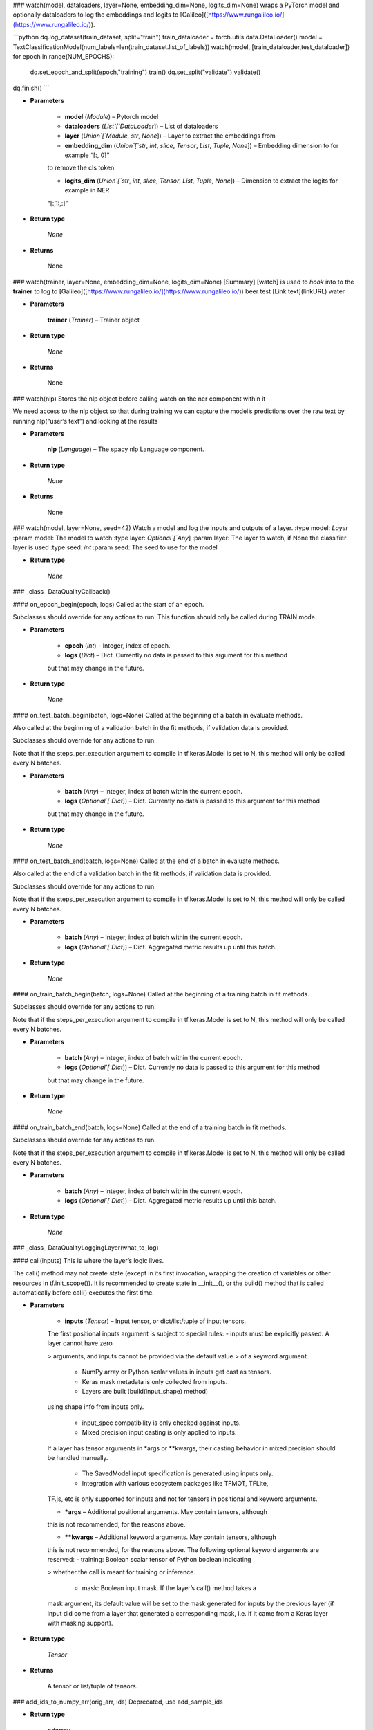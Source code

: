 ### watch(model, dataloaders, layer=None, embedding_dim=None, logits_dim=None)
wraps a PyTorch model and optionally dataloaders to log the
embeddings and logits to [Galileo]([https://www.rungalileo.io/](https://www.rungalileo.io/)).

```python
dq.log_dataset(train_dataset, split="train")
train_dataloader = torch.utils.data.DataLoader()
model = TextClassificationModel(num_labels=len(train_dataset.list_of_labels))
watch(model, [train_dataloader,test_dataloader])
for epoch in range(NUM_EPOCHS):
    dq.set_epoch_and_split(epoch,"training")
    train()
    dq.set_split("validate")
    validate()
dq.finish()
```


* **Parameters**

    
    * **model** (`Module`) – Pytorch model


    * **dataloaders** (`List`[`DataLoader`]) – List of dataloaders


    * **layer** (`Union`[`Module`, `str`, `None`]) – Layer to extract the embeddings from


    * **embedding_dim** (`Union`[`str`, `int`, `slice`, `Tensor`, `List`, `Tuple`, `None`]) – Embedding dimension to for example “[:, 0]”
    to remove the cls token


    * **logits_dim** (`Union`[`str`, `int`, `slice`, `Tensor`, `List`, `Tuple`, `None`]) – Dimension to extract the logits for example in NER
    “[:,1:,:]”



* **Return type**

    `None`



* **Returns**

    None



### watch(trainer, layer=None, embedding_dim=None, logits_dim=None)
[Summary]
[watch] is used to *hook* into to the **trainer**
to log to [Galileo]([https://www.rungalileo.io/](https://www.rungalileo.io/))
beer test [Link text](linkURL) water


* **Parameters**

    **trainer** (`Trainer`) – Trainer object



* **Return type**

    `None`



* **Returns**

    None



### watch(nlp)
Stores the nlp object before calling watch on the ner component within it

We need access to the nlp object so that during training we can capture the
model’s predictions over the raw text by running nlp(“user’s text”) and looking
at the results


* **Parameters**

    **nlp** (`Language`) – The spacy nlp Language component.



* **Return type**

    `None`



* **Returns**

    None



### watch(model, layer=None, seed=42)
Watch a model and log the inputs and outputs of a layer.
:type model: `Layer`
:param model: The model to watch
:type layer: `Optional`[`Any`]
:param layer: The layer to watch, if None the classifier layer is used
:type seed: `int`
:param seed: The seed to use for the model


* **Return type**

    `None`



### _class_ DataQualityCallback()

#### on_epoch_begin(epoch, logs)
Called at the start of an epoch.

Subclasses should override for any actions to run. This function should only
be called during TRAIN mode.


* **Parameters**

    
    * **epoch** (`int`) – Integer, index of epoch.


    * **logs** (`Dict`) – Dict. Currently no data is passed to this argument for this method
    but that may change in the future.



* **Return type**

    `None`



#### on_test_batch_begin(batch, logs=None)
Called at the beginning of a batch in evaluate methods.

Also called at the beginning of a validation batch in the fit
methods, if validation data is provided.

Subclasses should override for any actions to run.

Note that if the steps_per_execution argument to compile in
tf.keras.Model is set to N, this method will only be called every N
batches.


* **Parameters**

    
    * **batch** (`Any`) – Integer, index of batch within the current epoch.


    * **logs** (`Optional`[`Dict`]) – Dict. Currently no data is passed to this argument for this method
    but that may change in the future.



* **Return type**

    `None`



#### on_test_batch_end(batch, logs=None)
Called at the end of a batch in evaluate methods.

Also called at the end of a validation batch in the fit
methods, if validation data is provided.

Subclasses should override for any actions to run.

Note that if the steps_per_execution argument to compile in
tf.keras.Model is set to N, this method will only be called every N
batches.


* **Parameters**

    
    * **batch** (`Any`) – Integer, index of batch within the current epoch.


    * **logs** (`Optional`[`Dict`]) – Dict. Aggregated metric results up until this batch.



* **Return type**

    `None`



#### on_train_batch_begin(batch, logs=None)
Called at the beginning of a training batch in fit methods.

Subclasses should override for any actions to run.

Note that if the steps_per_execution argument to compile in
tf.keras.Model is set to N, this method will only be called every N
batches.


* **Parameters**

    
    * **batch** (`Any`) – Integer, index of batch within the current epoch.


    * **logs** (`Optional`[`Dict`]) – Dict. Currently no data is passed to this argument for this method
    but that may change in the future.



* **Return type**

    `None`



#### on_train_batch_end(batch, logs=None)
Called at the end of a training batch in fit methods.

Subclasses should override for any actions to run.

Note that if the steps_per_execution argument to compile in
tf.keras.Model is set to N, this method will only be called every N
batches.


* **Parameters**

    
    * **batch** (`Any`) – Integer, index of batch within the current epoch.


    * **logs** (`Optional`[`Dict`]) – Dict. Aggregated metric results up until this batch.



* **Return type**

    `None`



### _class_ DataQualityLoggingLayer(what_to_log)

#### call(inputs)
This is where the layer’s logic lives.

The call() method may not create state (except in its first invocation,
wrapping the creation of variables or other resources in tf.init_scope()).
It is recommended to create state in __init__(), or the build() method
that is called automatically before call() executes the first time.


* **Parameters**

    
    * **inputs** (`Tensor`) – Input tensor, or dict/list/tuple of input tensors.
    The first positional inputs argument is subject to special rules:
    - inputs must be explicitly passed. A layer cannot have zero

    > arguments, and inputs cannot be provided via the default value
    > of a keyword argument.


        * NumPy array or Python scalar values in inputs get cast as tensors.


        * Keras mask metadata is only collected from inputs.


        * Layers are built (build(input_shape) method)
    using shape info from inputs only.


        * input_spec compatibility is only checked against inputs.


        * Mixed precision input casting is only applied to inputs.
    If a layer has tensor arguments in \*args or \*\*kwargs, their
    casting behavior in mixed precision should be handled manually.


        * The SavedModel input specification is generated using inputs only.


        * Integration with various ecosystem packages like TFMOT, TFLite,
    TF.js, etc is only supported for inputs and not for tensors in
    positional and keyword arguments.



    * **\*args** – Additional positional arguments. May contain tensors, although
    this is not recommended, for the reasons above.


    * **\*\*kwargs** – Additional keyword arguments. May contain tensors, although
    this is not recommended, for the reasons above.
    The following optional keyword arguments are reserved:
    - training: Boolean scalar tensor of Python boolean indicating

    > whether the call is meant for training or inference.


        * mask: Boolean input mask. If the layer’s call() method takes a
    mask argument, its default value will be set to the mask generated
    for inputs by the previous layer (if input did come from a layer
    that generated a corresponding mask, i.e. if it came from a Keras
    layer with masking support).




* **Return type**

    `Tensor`



* **Returns**

    A tensor or list/tuple of tensors.



### add_ids_to_numpy_arr(orig_arr, ids)
Deprecated, use add_sample_ids


* **Return type**

    `ndarray`



### add_sample_ids(orig_arr, ids)
Add sample IDs to the training/test data before training begins

This is necessary to call before training a Keras model with the
Galileo DataQualityCallback


* **Parameters**

    
    * **orig_arr** (`ndarray`) – The numpy array to be passed into model.train


    * **ids** (`Union`[`List`[`int`], `ndarray`]) – The ids for each sample to append. These are the same IDs that are



* **Return type**

    `ndarray`


logged for the input data. They must match 1-1

dataquality


### auto(hf_data=None, hf_inference_names=None, train_data=None, val_data=None, test_data=None, inference_data=None, max_padding_length=200, hf_model='distilbert-base-uncased', labels=None, project_name=None, run_name=None, wait=True, create_data_embs=False)
Automatically gets insights on a text classification or NER dataset

Given either a pandas dataframe, file_path, or huggingface dataset path, this
function will load the data, train a huggingface transformer model, and
provide Galileo insights via a link to the Galileo Console

One of hf_data, train_data should be provided. If neither of those are, a
demo dataset will be loaded by Galileo for training.


* **Parameters**

    
    * **hf_data** (`Union`[`DatasetDict`, `str`, `None`]) – Union[DatasetDict, str] Use this param if you have huggingface
    data in the hub or in memory. Otherwise see train_data, val_data,
    and test_data. If provided, train_data, val_data, and test_data are ignored.


    * **hf_inference_names** (`Optional`[`List`[`str`]]) – Use this param alongside hf_data if you have splits
    you’d like to consider as inference. A list of key names in hf_data
    to be run as inference runs after training. Any keys set must exist in hf_data


    * **train_data** (`Union`[`DataFrame`, `Dataset`, `str`, `None`]) – Optional training data to use. Can be one of
    \* Pandas dataframe
    \* Huggingface dataset
    \* Path to a local file
    \* Huggingface dataset hub path


    * **val_data** (`Union`[`DataFrame`, `Dataset`, `str`, `None`]) – Optional validation data to use. The validation data is what is
    used for the evaluation dataset in huggingface, and what is used for early
    stopping. If not provided, but test_data is, that will be used as the evaluation
    set. If neither val nor test are available, the train data will be randomly
    split 80/20 for use as evaluation data.
    Can be one of
    \* Pandas dataframe
    \* Huggingface dataset
    \* Path to a local file
    \* Huggingface dataset hub path


    * **test_data** (`Union`[`DataFrame`, `Dataset`, `str`, `None`]) – Optional test data to use. The test data, if provided with val,
    will be used after training is complete, as the held-out set. If no validation
    data is provided, this will instead be used as the evaluation set.
    Can be one of
    \* Pandas dataframe
    \* Huggingface dataset
    \* Path to a local file
    \* Huggingface dataset hub path


    * **inference_data** (`Optional`[`Dict`[`str`, `Union`[`DataFrame`, `Dataset`, `str`]]]) – User this param to include inference data alongside the
    train_data param. If you are passing data via the hf_data parameter, you
    should use the hf_inference_names param. Optional inference datasets to run
    with after training completes. The structure is a dictionary with the
    key being the inference name and the value one of
    \* Pandas dataframe
    \* Huggingface dataset
    \* Path to a local file
    \* Huggingface dataset hub path


    * **max_padding_length** (`int`) – The max length for padding the input text
    during tokenization. Default 200


    * **hf_model** (`str`) – The pretrained AutoModel from huggingface that will be used to
    tokenize and train on the provided data. Default distilbert-base-uncased


    * **labels** (`Optional`[`List`[`str`]]) – Optional list of labels for this dataset. If not provided, they
    will attempt to be extracted from the data


    * **project_name** (`Optional`[`str`]) – Optional project name. If not set, a random name will
    be generated


    * **run_name** (`Optional`[`str`]) – Optional run name for this data. If not set, a random name will
    be generated


    * **wait** (`bool`) – Whether to wait for Galileo to complete processing your run.
    Default True


    * **create_data_embs** (`bool`) – Whether to create data embeddings for this run. If True,
    Sentence-Transformers will be used to generate data embeddings for this dataset
    and uploaded with this run. You can access these embeddings via
    dq.metrics.get_data_embeddings in the emb column or
    dq.metrics.get_dataframe(…, include_data_embs=True) in the data_emb col
    Only available for TC currently. NER coming soon. Default False.



* **Return type**

    `None`


For text classification datasets, the only required columns are text and label

For NER, the required format is the huggingface standard format of tokens and
tags (or ner_tags).
See example: [https://huggingface.co/datasets/rungalileo/mit_movies](https://huggingface.co/datasets/rungalileo/mit_movies)

> MIT Movies dataset in huggingface format

> tokens                                              ner_tags
> [what, is, a, good, action, movie, that, is, r…       [0, 0, 0, 0, 7, 0, …
> [show, me, political, drama, movies, with, jef…       [0, 0, 7, 8, 0, 0, …
> [what, are, some, good, 1980, s, g, rated, mys…       [0, 0, 0, 0, 5, 6, …
> [list, a, crime, film, which, director, was, d…       [0, 0, 7, 0, 0, 0, …
> [is, there, a, thriller, movie, starring, al, …       [0, 0, 0, 7, 0, 0, …
> …                                               …                      …

To see auto insights on a random, pre-selected dataset, simply run


```
``
```



```
`
```

python

> import dataquality as dq

> dq.auto()



```
``
```



```
`
```


An example using auto with a hosted huggingface text classification dataset


```
``
```



```
`
```

python

> import dataquality as dq

> dq.auto(hf_data=”rungalileo/trec6”)



```
``
```



```
`
```


Similarly, for NER


```
``
```



```
`
```

python

> import dataquality as dq

> dq.auto(hf_data=”conll2003”)



```
``
```



```
`
```


An example using auto with sklearn data as pandas dataframes


```
``
```



```
`
```

python

> import dataquality as dq
> import pandas as pd
> from sklearn.datasets import fetch_20newsgroups

> # Load the newsgroups dataset from sklearn
> newsgroups_train = fetch_20newsgroups(subset=’train’)
> newsgroups_test = fetch_20newsgroups(subset=’test’)
> # Convert to pandas dataframes
> df_train = pd.DataFrame(

> > {“text”: newsgroups_train.data, “label”: newsgroups_train.target}

> )
> df_test = pd.DataFrame(

> > {“text”: newsgroups_test.data, “label”: newsgroups_test.target}

> )

> dq.auto(

>     train_data=df_train,
>     test_data=df_test,
>     labels=newsgroups_train.target_names,
>     project_name=”newsgroups_work”,
>     run_name=”run_1_raw_data”

> )



```
``
```



```
`
```


An example of using auto with a local CSV file with text and label columns


```
``
```



```
`
```

python
import dataquality as dq

dq.auto(

    train_data=”train.csv”,
    test_data=”test.csv”,
    project_name=”data_from_local”,
    run_name=”run_1_raw_data”

# )


### finish(last_epoch=None, wait=True, create_data_embs=False)
Finishes the current run and invokes a job


* **Parameters**

    
    * **last_epoch** (`Optional`[`int`]) – If set, only epochs up to this value will be uploaded/processed
    This is inclusive, so setting last_epoch to 5 would upload epochs 0,1,2,3,4,5


    * **wait** (`bool`) – If true, after uploading the data, this will wait for the
    run to be processed by the Galileo server. If false, you can manually wait
    for the run by calling dq.wait_for_run() Default True


    * **create_data_embs** (`bool`) – If True, an off-the-shelf transformer will run on the raw
    text input to generate data-level embeddings. These will be available in the
    data view tab of the Galileo console. You can also access these embeddings
    via dq.metrics.get_data_embeddings()



* **Return type**

    `str`



### init(task_type, project_name=None, run_name=None, is_public=True, overwrite_local=True)
Start a run

Initialize a new run and new project, initialize a new run in an existing project,
or reinitialize an existing run in an existing project.

Before creating the project, check:
- The user is valid, login if not
- The DQ client version is compatible with API version

Optionally provide project and run names to create a new project/run or restart
existing ones.


* **Return type**

    `None`



* **Parameters**

    **task_type** (`str`) – The task type for modeling. This must be one of the valid


dataquality.schemas.task_type.TaskType options
:type project_name: `Optional`[`str`]
:param project_name: The project name. If not passed in, a random one will be
generated. If provided, and the project does not exist, it will be created. If it
does exist, it will be set.
:type run_name: `Optional`[`str`]
:param run_name: The run name. If not passed in, a random one will be
generated. If provided, and the project does not exist, it will be created. If it
does exist, it will be set.
:type is_public: `bool`
:param is_public: Boolean value that sets the project’s visibility. Default True.
:type overwrite_local: `bool`
:param overwrite_local: If True, the current project/run log directory will be
cleared during this function. If logging over many sessions with checkpoints, you
may want to set this to False. Default True


### log_data_sample(\*, text, id, \*\*kwargs)
Log a single input example to disk

Fields are expected singular elements. Field names are in the singular of
log_input_samples (texts -> text)
The expected arguments come from the task_type being used: See dq.docs() for details


* **Parameters**

    
    * **text** (`str`) – List[str] the input samples to your model


    * **id** (`int`) – List[int | str] the ids per sample


    * **split** – Optional[str] the split for this data. Can also be set via
    dq.set_split


    * **kwargs** (`Any`) – See dq.docs() for details on other task specific parameters



* **Return type**

    `None`



### log_dataset(dataset, \*, batch_size=100000, text='text', id='id', split=None, meta=None, \*\*kwargs)
Log an iterable or other dataset to disk. Useful for logging memory mapped files

Dataset provided must be an iterable that can be traversed row by row, and for each
row, the fields can be indexed into either via string keys or int indexes. Pandas
and Vaex dataframes are also allowed, as well as HuggingFace Datasets

valid examples:

    d = [

        {“my_text”: “sample1”, “my_labels”: “A”, “my_id”: 1, “sample_quality”: 5.3},
        {“my_text”: “sample2”, “my_labels”: “A”, “my_id”: 2, “sample_quality”: 9.1},
        {“my_text”: “sample3”, “my_labels”: “B”, “my_id”: 3, “sample_quality”: 2.7},

    ]
    dq.log_dataset(

    > d, text=”my_text”, id=”my_id”, label=”my_labels”, meta=[“sample_quality”]

    )

    Logging a pandas dataframe, df:

        text label  id  sample_quality

    0  sample1     A   1             5.3
    1  sample2     A   2             9.1
    2  sample3     B   3             2.7
    # We don’t need to set text id or label because it matches the default
    dq.log_dataset(d, meta=[“sample_quality”])

    Logging and iterable of tuples:
    d = [

    > (“sample1”, “A”, “ID1”),
    > (“sample2”, “A”, “ID2”),
    > (“sample3”, “B”, “ID3”),

    ]
    dq.log_dataset(d, text=0, id=2, label=1)

Invalid example:

    d = {

        “my_text”: [“sample1”, “sample2”, “sample3”],
        “my_labels”: [“A”, “A”, “B”],
        “my_id”: [1, 2, 3],
        “sample_quality”: [5.3, 9.1, 2.7]

    }

In the invalid case, use dq.log_data_samples:

    meta = {“sample_quality”: d[“sample_quality”]}
    dq.log_data_samples(

    > texts=d[“my_text”], labels=d[“my_labels”], ids=d[“my_ids”], meta=meta

    )

Keyword arguments are specific to the task type. See dq.docs() for details


* **Return type**

    `None`



* **Parameters**

    **dataset** (`TypeVar`(`DataSet`, bound= `Union`[`Iterable`, `DataFrame`, `DataFrame`])) – The iterable or dataframe to log



* **Batch_size**

    The number of data samples to log at a time. Useful when logging a


memory mapped dataset. A larger batch_size will result in faster logging at the
expense of more memory usage. Default 100,000
:type text: `Union`[`str`, `int`]
:param text: str | int The column, key, or int index for text data. Default “text”
:type id: `Union`[`str`, `int`]
:param id: str | int The column, key, or int index for id data. Default “id”
:type split: `Optional`[`Split`]
:param split: Optional[str] the split for this data. Can also be set via

> dq.set_split


* **Parameters**

    
    * **meta** (`Optional`[`List`[`Union`[`str`, `int`]]]) – List[str | int] Additional keys/columns to your input data to be
    logged as metadata. Consider a pandas dataframe, this would be the list of
    columns corresponding to each metadata field to log


    * **kwargs** (`Any`) – See help(dq.get_data_logger().log_dataset) for more details here


or dq.docs() for more general task details


### log_model_outputs(\*, embs, ids, split=None, epoch=None, logits=None, probs=None, inference_name=None, exclude_embs=False)
Logs model outputs for model during training/test/validation.


* **Parameters**

    
    * **embs** (`Union`[`List`, `ndarray`, `None`]) – The embeddings per output sample


    * **ids** (`Union`[`List`, `ndarray`]) – The ids for each sample. Must match input ids of logged samples


    * **split** (`Optional`[`Split`]) – The current split. Must be set either here or via dq.set_split


    * **epoch** (`Optional`[`int`]) – The current epoch. Must be set either here or via dq.set_epoch


    * **logits** (`Union`[`List`, `ndarray`, `None`]) – The logits for each sample


    * **probs** (`Union`[`List`, `ndarray`, `None`]) – Deprecated, use logits. If passed in, a softmax will NOT be applied


    * **inference_name** (`Optional`[`str`]) – Inference name indicator for this inference split.
    If logging for an inference split, this is required.


    * **exclude_embs** (`bool`) – Optional flag to exclude embeddings from logging. If True and
    embs is set to None, this will generate random embs for each sample.



* **Return type**

    `None`


The expected argument shapes come from the task_type being used
See dq.docs() for more task specific details on parameter shape


### login()
Log into your Galileo environment.

The function will prompt your for an Authorization Token (api key) that you can
access from the console.

To skip the prompt for automated workflows, you can set GALILEO_USERNAME
(your email) and GALILEO_PASSWORD if you signed up with an email and password


* **Return type**

    `None`



### set_epoch(epoch)
Set the current epoch.

When set, logging model outputs will use this if not logged explicitly


* **Return type**

    `None`



### set_labels_for_run(labels)
Creates the mapping of the labels for the model to their respective indexes.


* **Return type**

    `None`



* **Parameters**

    **labels** (`Union`[`List`[`List`[`str`]], `List`[`str`]]) – An ordered list of labels (ie [‘dog’,’cat’,’fish’]


If this is a multi-label type, then labels are a list of lists where each inner
list indicates the label for the given task

This order MUST match the order of probabilities that the model outputs.

In the multi-label case, the outer order (order of the tasks) must match the
task-order of the task-probabilities logged as well.


### set_split(split, inference_name=None)
Set the current split.

When set, logging data inputs/model outputs will use this if not logged explicitly
When setting split to inference, inference_name must be included


* **Return type**

    `None`
